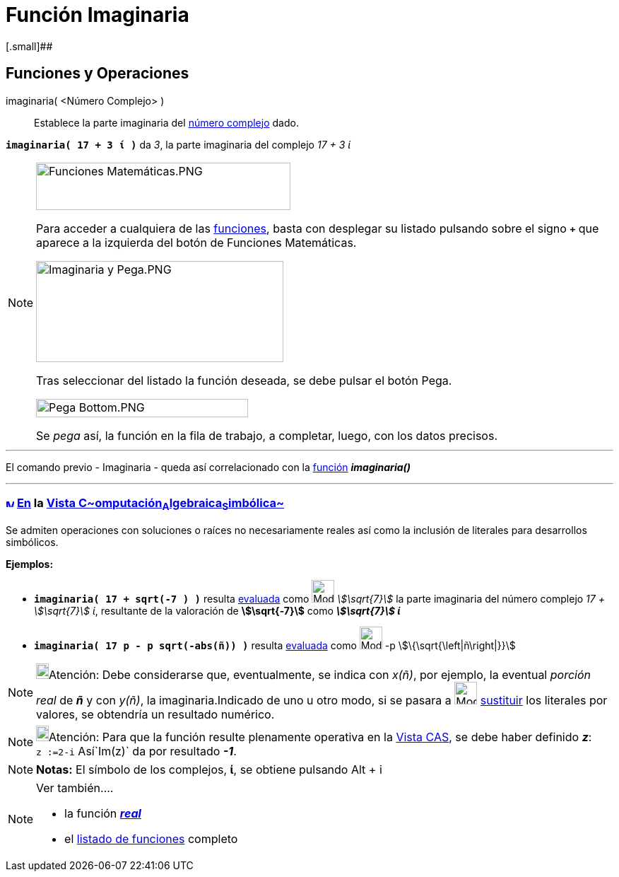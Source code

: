 = Función Imaginaria
:page-en: Imaginary_Function
ifdef::env-github[:imagesdir: /es/modules/ROOT/assets/images]

[.small]##

== [#Funciones_y_Operaciones]#Funciones y Operaciones#

imaginaria( <Número Complejo> )::
  Establece la parte imaginaria del xref:/Números_complejos.adoc[número complejo] dado.

[EXAMPLE]
====

*`++imaginaria( 17 + 3 ί )++`* da _3_, la parte imaginaria del complejo _17 + 3 ί_

====

[NOTE]
====

image:360px-Funciones_Matem%C3%A1ticas.PNG[Funciones Matemáticas.PNG,width=360,height=67]

Para acceder a cualquiera de las xref:/Operadores_y_Funciones_Predefinidas.adoc[funciones], basta con desplegar su
listado pulsando sobre el signo *`+++++`* que aparece a la izquierda del botón de [.kcode]#Funciones Matemáticas#.

image:350px-Imaginaria_y_Pega.PNG[Imaginaria y Pega.PNG,width=350,height=143]

Tras seleccionar del listado la función deseada, se debe pulsar el botón [.kcode]#Pega#.

image:300px-Pega_Bottom.PNG[Pega Bottom.PNG,width=300,height=26]

Se _pega_ así, la función en la fila de trabajo, a completar, luego, con los datos precisos.

====

'''''

El comando previo - Imaginaria - queda así correlacionado con la xref:/Operadores_y_Funciones_Predefinidas.adoc[función]
*_imaginaria()_*

'''''

=== xref:/Vista_CAS.adoc[image:12px-Menu_view_cas.svg.png[Menu view cas.svg,width=12,height=12]] xref:/commands/Comandos_Específicos_CAS_(Cálculo_Avanzado).adoc[En] la xref:/Vista_CAS.adoc[Vista C~[.small]#omputación#~A~[.small]#lgebraica#~S~[.small]#imbólica#~]

Se admiten operaciones con soluciones o raíces no necesariamente reales así como la inclusión de literales para
desarrollos simbólicos.

[EXAMPLE]
====

*Ejemplos:*

* *`++imaginaria( 17 + sqrt(-7 ) )++`* resulta xref:/tools/Evalúa.adoc[evaluada] como image:Mode_evaluate.png[Mode
evaluate.png,width=32,height=32] _stem:[\sqrt{7}]_ la parte imaginaria del número complejo _17 + stem:[\sqrt{7}] ί_,
resultante de la valoración de *stem:[\sqrt{-7}]* como *_stem:[\sqrt{7}] ί_*
* *`++imaginaria( 17 p  - p sqrt(-abs(ñ)) )++`* resulta xref:/tools/Evalúa.adoc[evaluada] como
image:Mode_evaluate.png[Mode evaluate.png,width=32,height=32] -p stem:[\{\sqrt{\left|ñ\right|}}]

====

[NOTE]
====

image:18px-Bulbgraph.png[Bulbgraph.png,width=18,height=22]Atención: Debe considerarse que, eventualmente, se indica con
_x(ñ)_, por ejemplo, la eventual _porción real_ de *_ñ_* y con _y(ñ)_, la imaginaria.Indicado de uno u otro modo, si se
pasara a image:Mode_substitute.png[Mode substitute.png,width=32,height=32] xref:/tools/Sustituye.adoc[sustituir] los
literales por valores, se obtendría un resultado numérico.

====

[NOTE]
====

image:18px-Bulbgraph.png[Bulbgraph.png,width=18,height=22]Atención: Para que la función resulte plenamente operativa en
la xref:/Vista_CAS.adoc[Vista CAS], se debe haber definido *_z_*: `++z :=2-i++` Así`++Im(z)++` da por resultado *_-1_*.

====

[NOTE]
====

*Notas:* El símbolo de los complejos, *ί*, se obtiene pulsando [.kcode]#Alt# + [.kcode]#i#

====

[NOTE]
====

Ver también....

* la función xref:/Función_Real.adoc[*_real_*]
* el xref:/Operadores_y_Funciones_Predefinidas.adoc[listado de funciones] completo

====

